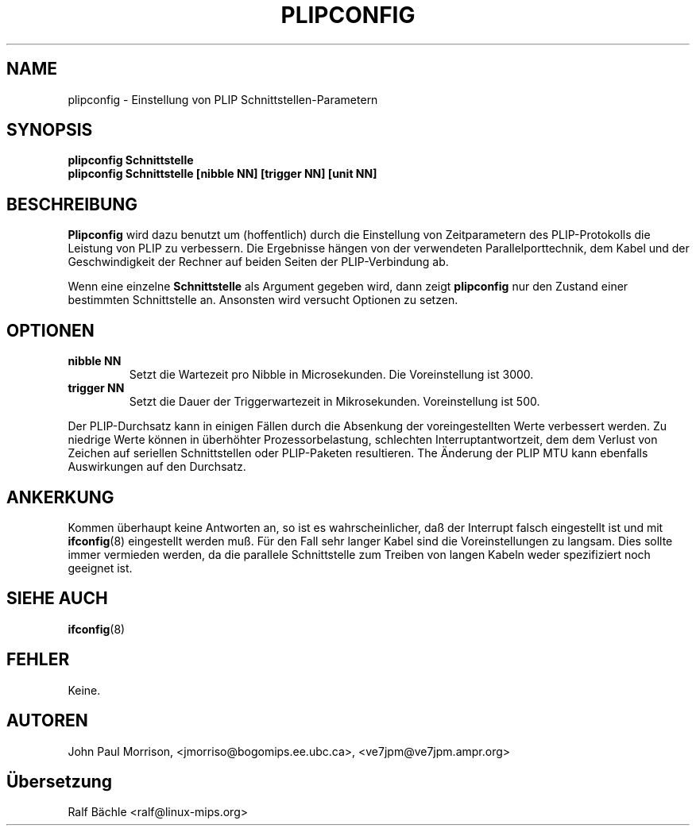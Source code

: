 .TH PLIPCONFIG 8 "6. M\(:arz 1999" "net-tools" "Handbuch f\(:ur Linuxprogrammierer"
.SH NAME
plipconfig \- Einstellung von PLIP Schnittstellen-Parametern
.SH SYNOPSIS
.B "plipconfig Schnittstelle"
.br
.B "plipconfig Schnittstelle [nibble NN] [trigger NN] [unit NN]"
.SH BESCHREIBUNG
.B Plipconfig
wird dazu benutzt um (hoffentlich) durch die Einstellung von Zeitparametern
des PLIP-Protokolls die Leistung von PLIP zu verbessern.  Die Ergebnisse
h\(:angen von der verwendeten Parallelporttechnik, dem Kabel und der
Geschwindigkeit der Rechner auf beiden Seiten der PLIP-Verbindung ab.
.LP
Wenn eine einzelne
.B Schnittstelle
als Argument gegeben wird, dann zeigt
.B plipconfig
nur den Zustand einer bestimmten Schnittstelle an.  Ansonsten wird versucht
Optionen zu setzen.
.SH OPTIONEN
.TP
.B "nibble NN"
Setzt die Wartezeit pro Nibble in Microsekunden.  Die Voreinstellung ist
3000.
.TP
.B "trigger NN"
Setzt die Dauer der Triggerwartezeit in Mikrosekunden.  Voreinstellung ist 500.
.LP
Der PLIP-Durchsatz kann in einigen F\(:allen durch die Absenkung der
voreingestellten Werte verbessert werden.  Zu niedrige Werte k\(:onnen in
\(:uberh\(:ohter Prozessorbelastung, schlechten Interruptantwortzeit, dem
dem Verlust von Zeichen auf seriellen Schnittstellen oder PLIP-Paketen
resultieren.  The \(:Anderung der PLIP MTU kann ebenfalls Auswirkungen auf
den Durchsatz.
.SH ANKERKUNG
Kommen \(:uberhaupt keine Antworten an, so ist es wahrscheinlicher, da\(ss
der Interrupt falsch eingestellt ist und mit
.BR ifconfig (8)
eingestellt werden mu\(ss.  F\(:ur den Fall sehr langer Kabel sind die
Voreinstellungen zu langsam.  Dies sollte immer vermieden werden, da die
parallele Schnittstelle zum Treiben von langen Kabeln weder spezifiziert
noch geeignet ist.
.SH SIEHE AUCH
.BR ifconfig (8)
.SH FEHLER
Keine.
.SH AUTOREN
John Paul Morrison, <jmorriso@bogomips.ee.ubc.ca>, <ve7jpm@ve7jpm.ampr.org>
.SH \(:Ubersetzung
Ralf B\(:achle <ralf@linux-mips.org>
